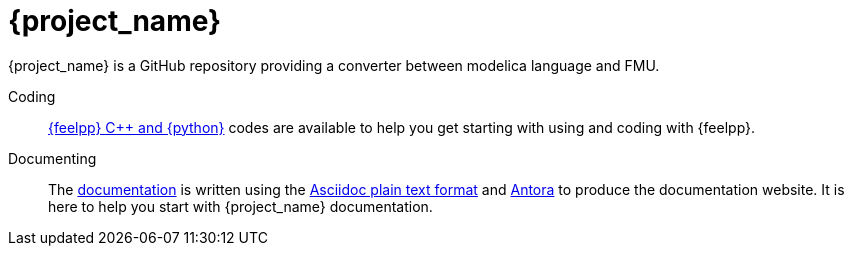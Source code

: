 = {project_name}
:navtitle: home
:page-layout: home-project
:!numbered:

[.lead]
{project_name} is a GitHub repository providing a converter between modelica language and FMU.

Coding:: xref:overview.adoc[{feelpp} {cpp} and {python}] codes are available to help you get starting with using and coding with {feelpp}.

Documenting:: The xref:overview.adoc[documentation] is written using the https://docs.asciidoc.org[Asciidoc plain text format] and https://docs.antora.org[Antora] to produce the documentation website. It is here to help you start with {project_name} documentation.
